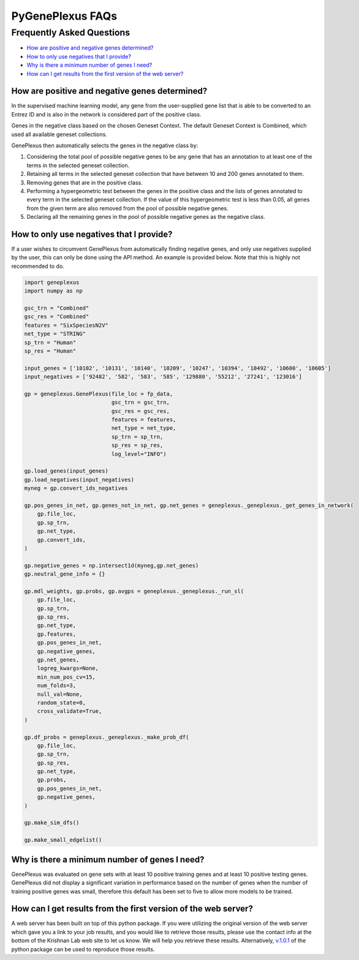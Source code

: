 PyGenePlexus FAQs
=====================

Frequently Asked Questions
--------------------------

- `How are positive and negative genes determined? <#q1>`_
- `How to only use negatives that I provide? <#q2>`_
- `Why is there a minimum number of genes I need? <#q3>`_
- `How can I get results from the first version of the web server? <#q4>`_

How are positive and negative genes determined?
~~~~~~~~~~~~~~~~~~~~~~~~~~~~~~~~~~~~~~~~~~~~~~~
.. _q1:

In the supervised machine learning model, any gene from the user-supplied
gene list that is able to be converted to an Entrez ID and is also in the network is
considered part of the positive class.

Genes in the negative class based on the chosen Geneset Context. The default Geneset
Context is Combined, which used all available geneset collections.

GenePlexus then automatically selects the genes in the negative class by:

#. Considering the total pool of possible negative genes to be any gene that has an annotation to at least one of the terms in the selected geneset collection.
#. Retaining all terms in the selected geneset collection that have between 10 and 200 genes annotated to them.
#. Removing genes that are in the positive class.
#. Performing a hypergeometric test between the genes in the positive class and the lists of genes annotated to every term in the selected geneset collection. If the value of this hypergeometric test is less than 0.05, all genes from the given term are also removed from the pool of possible negative genes.
#. Declaring all the remaining genes in the pool of possible negative genes as the negative class.

How to only use negatives that I provide?
~~~~~~~~~~~~~~~~~~~~~~~~~~~~~~~~~~~~~~~~~
.. _q2:

If a user wishes to circumvent GenePlexus from automatically finding negative genes, and only use negatives supplied by the user, this can only be done using the API method. An example is provided below. Note that this is highly not recommended to do.

.. code-block:: python

	import geneplexus
	import numpy as np

	gsc_trn = "Combined"
	gsc_res = "Combined"
	features = "SixSpeciesN2V"
	net_type = "STRING"
	sp_trn = "Human"
	sp_res = "Human"

	input_genes = ['10102', '10131', '10140', '10209', '10247', '10394', '10492', '10600', '10605']
	input_negatives = ['92482', '582', '583', '585', '129880', '55212', '27241', '123016']

	gp = geneplexus.GenePlexus(file_loc = fp_data,
	                           gsc_trn = gsc_trn,
	                           gsc_res = gsc_res,
	                           features = features,
	                           net_type = net_type,
	                           sp_trn = sp_trn,
	                           sp_res = sp_res,
	                           log_level="INFO")
	
	gp.load_genes(input_genes)
	gp.load_negatives(input_negatives)
	myneg = gp.convert_ids_negatives
	
	gp.pos_genes_in_net, gp.genes_not_in_net, gp.net_genes = geneplexus._geneplexus._get_genes_in_network(
	    gp.file_loc,
	    gp.sp_trn,
	    gp.net_type,
	    gp.convert_ids,
	)

	gp.negative_genes = np.intersect1d(myneg,gp.net_genes)
	gp.neutral_gene_info = {}
	
	gp.mdl_weights, gp.probs, gp.avgps = geneplexus._geneplexus._run_sl(
	    gp.file_loc,
	    gp.sp_trn,
	    gp.sp_res,
	    gp.net_type,
	    gp.features,
	    gp.pos_genes_in_net,
	    gp.negative_genes,
	    gp.net_genes,
	    logreg_kwargs=None,
	    min_num_pos_cv=15,
	    num_folds=3,
	    null_val=None,
	    random_state=0,
	    cross_validate=True,
	)

	gp.df_probs = geneplexus._geneplexus._make_prob_df(
	    gp.file_loc,
	    gp.sp_trn,
	    gp.sp_res,
	    gp.net_type,
	    gp.probs,
	    gp.pos_genes_in_net,
	    gp.negative_genes,
	)
	
	gp.make_sim_dfs()
	
	gp.make_small_edgelist()

Why is there a minimum number of genes I need?
~~~~~~~~~~~~~~~~~~~~~~~~~~~~~~~~~~~~~~~~~~~~~~
.. _q3:

GenePlexus was evaluated on gene sets with at least 10 positive training genes and at least 10 positive testing genes. GenePlexus did not display a significant variation in performance based on the number of genes when the number of training positive genes was small, therefore this default has been set to five to allow more models to be trained.

How can I get results from the first version of the web server?
~~~~~~~~~~~~~~~~~~~~~~~~~~~~~~~~~~~~~~~~~~~~~~~~~~~~~~~~~~~~~~~
.. _q4:

A web server has been built on top of this python package. If you were utilizing the original version of the web server which gave you a link to your job results, and you would like to retrieve those results, please use the contact info at the bottom of the Krishnan Lab web site to let us know. We will help you retrieve these results. Alternatively, `v.1.0.1 <https://pygeneplexus.readthedocs.io/en/v1.0.1/>`_ of the python package can be used to reproduce those results.